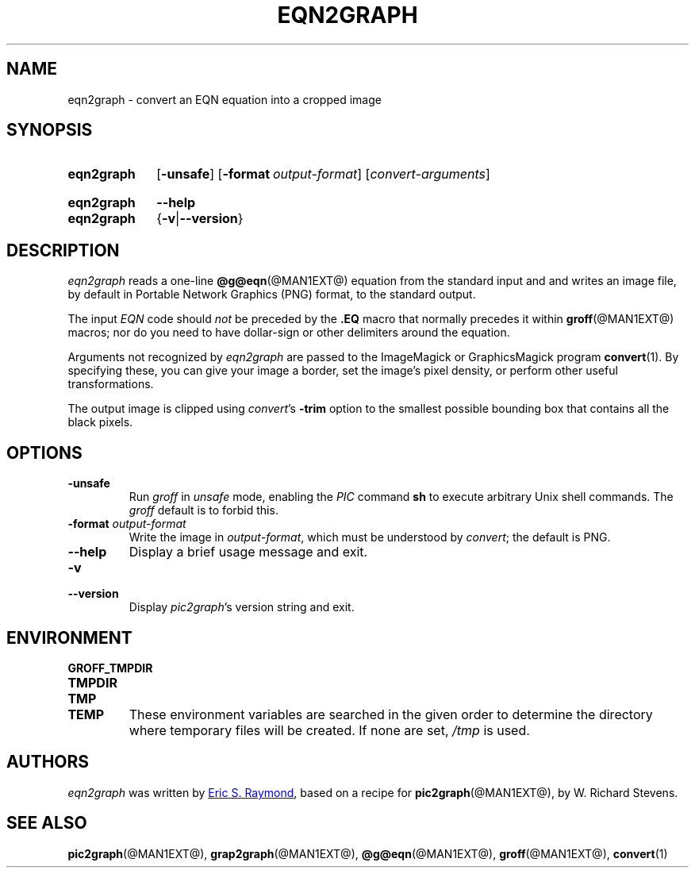 .TH EQN2GRAPH @MAN1EXT@ "@MDATE@" "groff @VERSION@"
.SH NAME
eqn2graph \- convert an EQN equation into a cropped image
.
.
.\" ====================================================================
.\" Legalese
.\" ====================================================================
.\"
.\" This documentation is released to the public domain.
.
.
.\" ====================================================================
.SH SYNOPSIS
.\" ====================================================================
.
.SY eqn2graph
.OP \-unsafe
.OP \-format output-format
.RI [ \%convert-arguments ]
.YS
.
.SY eqn2graph
.B \-\-help
.SY eqn2graph
.RB { \-v | \-\-version }
.YS
.
.
.\" ====================================================================
.SH DESCRIPTION
.\" ====================================================================
.
.I eqn2graph
reads a one-line
.BR @g@eqn (@MAN1EXT@)
equation from the standard input and and writes an image file,
by default in Portable Network Graphics (PNG) format,
to the standard output.
.
.
.PP
The input
.I EQN
code should
.I not
be preceded by the
.B \&.EQ
macro that normally precedes it within
.BR groff (@MAN1EXT@)
macros;
nor do you need to have dollar-sign or other delimiters around the
equation.
.
.
.\" FIXME: How old?  This text hasn't been touched since 2008 at latest.
.\" Older versions of
.\" .I \%convert
.\" will produce a black-on-white graphic; newer ones may produce a
.\" black-on-transparent graphic.
.
.PP
Arguments not recognized by
.I eqn2graph
are passed to the ImageMagick or GraphicsMagick program
.BR \%convert (1).
.
.
By specifying these, you can give your image a border,
.\" Transparent backgrounds are the default in 2018.
.\" force the background transparent,
set the image's pixel density,
or perform other useful transformations.
.
.
.PP
The output image is clipped using
.IR convert 's
.B \-trim
option to the smallest possible bounding box that contains all the black
pixels.
.
.
.\" ====================================================================
.SH OPTIONS
.\" ====================================================================
.
.TP
.B \-unsafe
Run
.I groff
in
.I unsafe
mode, enabling the
.I PIC
command
.B sh
to execute arbitrary Unix shell commands.
.
The
.I groff
default is to forbid this.
.
.
.TP
.BI "\-format " output-format
Write the image in
.IR output-format ,
which must be understood by
.IR convert ;
the default is PNG.
.
.
.TP
.B \-\-help
Display a brief usage message and exit.
.
.
.TP
.B \-v
.TQ
.B \-\-version
Display
.IR pic2graph 's
version string and exit.
.
.
.\" ====================================================================
.SH ENVIRONMENT
.\" ====================================================================
.
.TP
.B \%GROFF_TMPDIR
.TQ
.B \%TMPDIR
.TQ
.B \%TMP
.TQ
.B \%TEMP
These environment variables are searched in the given order to determine
the directory where temporary files will be created.
.
If none are set,
.I /tmp
is used.
.
.
.\" ====================================================================
.SH AUTHORS
.\" ====================================================================
.
.I eqn2graph
was written by
.MT esr@\:thyrsus.com
Eric S.\& Raymond
.ME ,
based on a recipe for
.BR pic2graph (@MAN1EXT@),
by W.\& Richard Stevens.
.
.
.\" ====================================================================
.SH "SEE ALSO"
.\" ====================================================================
.
.BR pic2graph (@MAN1EXT@),
.BR grap2graph (@MAN1EXT@),
.BR @g@eqn (@MAN1EXT@),
.BR groff (@MAN1EXT@),
.BR convert (1)
.
.
.\" Local Variables:
.\" mode: nroff
.\" End:
.\" vim: set filetype=groff:

